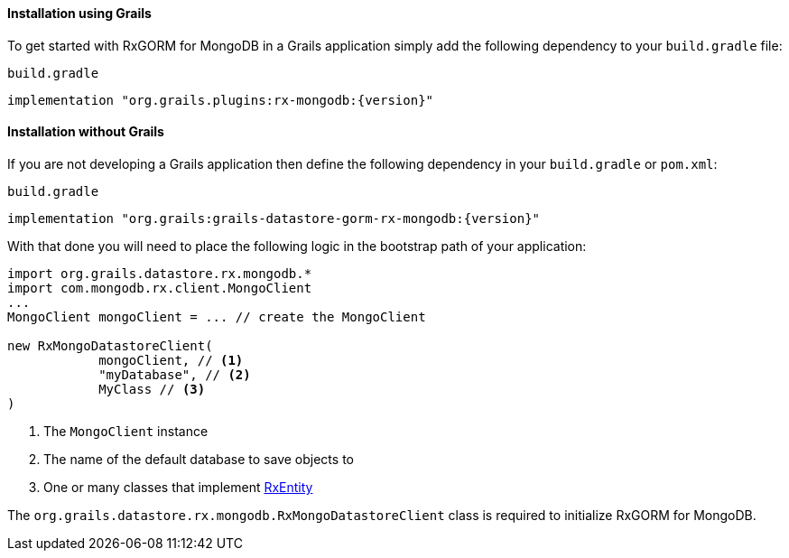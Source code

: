 ==== Installation using Grails

To get started with RxGORM for MongoDB in a Grails application simply add the following dependency to your `build.gradle` file:

[source,groovy,subs="attributes"]
.`build.gradle`
----
implementation "org.grails.plugins:rx-mongodb:{version}"
----

==== Installation without Grails

If you are not developing a Grails application then define the following dependency in your `build.gradle` or `pom.xml`:

[source,groovy,subs="attributes"]
.`build.gradle`
----
implementation "org.grails:grails-datastore-gorm-rx-mongodb:{version}"
----

With that done you will need to place the following logic in the bootstrap path of your application:

[source,groovy]
----
import org.grails.datastore.rx.mongodb.*
import com.mongodb.rx.client.MongoClient
...
MongoClient mongoClient = ... // create the MongoClient

new RxMongoDatastoreClient(
            mongoClient, // <1>
            "myDatabase", // <2>
            MyClass // <3>
)
----

<1> The `MongoClient` instance
<2> The name of the default database to save objects to
<3> One or many classes that implement link:../api/grails/gorm/rx/RxEntity.html[RxEntity]

The `org.grails.datastore.rx.mongodb.RxMongoDatastoreClient` class is required to initialize RxGORM for MongoDB.


